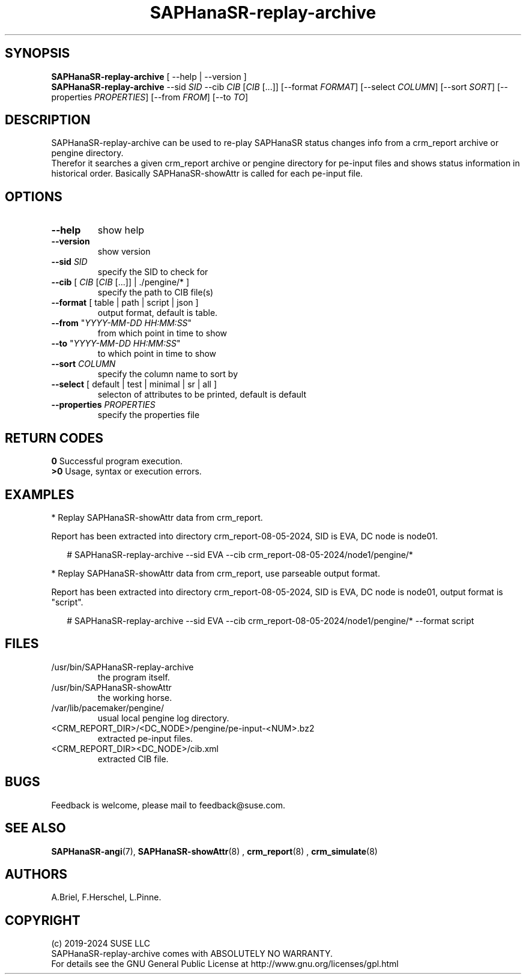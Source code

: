 .\" Version: 1.001 
.\"
.TH SAPHanaSR-replay-archive 8 "09 Feb 2024" "" "SAPHanaSR"
.\"
.SH SYNOPSIS
\fBSAPHanaSR-replay-archive\fR [ --help | --version ]
.br
\fBSAPHanaSR-replay-archive\fR --sid \fISID\fR --cib \fICIB\fR [\fICIB\fR [...]] 
[--format \fIFORMAT\fR] [--select \fICOLUMN\fR] [--sort \fISORT\fR]
[--properties \fIPROPERTIES\fR] [--from \fIFROM\fR] [--to \fITO\fR]
.br

.\"
.SH DESCRIPTION
SAPHanaSR-replay-archive can be used to re-play SAPHanaSR status changes info
from a crm_report archive or pengine directory.
.br
Therefor it searches a given crm_report archive or pengine directory for pe-input
files and shows status information in historical order. Basically SAPHanaSR-showAttr
is called for each pe-input file.
.\"
.SH OPTIONS
.TP
\fB--help\fR
show help
.TP
\fB--version\fR
show version
.TP
\fB--sid\fR \fISID\fR
specify the SID to check for
.TP
\fB--cib\fR [ \fICIB\fR [\fICIB\fR [...]] | ./pengine/* ] 
specify the path to CIB file(s)
.TP
\fB--format\fR [ table | path | script | json ]
output format, default is table.
.TP
\fB--from\fR "\fIYYYY-MM-DD HH:MM:SS\fR"
from which point in time to show
.TP
\fB--to\fR "\fIYYYY-MM-DD HH:MM:SS\fR"
to which point in time to show
.TP
\fB--sort\fR \fICOLUMN\fR
specify the column name to sort by
.TP
\fB--select\fR [ default | test | minimal | sr | all ]
selecton of attributes to be printed, default is default
.TP
\fB--properties\fR \fIPROPERTIES\fR
 specify the properties file
.\"
.SH RETURN CODES
.B 0
Successful program execution.
.br
.B >0
Usage, syntax or execution errors.
.\"
.SH EXAMPLES
.PP
* Replay SAPHanaSR-showAttr data from crm_report.
.PP
Report has been extracted into directory crm_report-08-05-2024, SID is EVA,
DC node is node01.
.PP
.RS 2
# SAPHanaSR-replay-archive --sid EVA --cib crm_report-08-05-2024/node1/pengine/*
.RE
.PP
* Replay SAPHanaSR-showAttr data from crm_report, use parseable output format.
.PP
Report has been extracted into directory crm_report-08-05-2024, SID is EVA,
DC node is node01, output format is "script".
.PP
.RS 2
# SAPHanaSR-replay-archive --sid EVA --cib crm_report-08-05-2024/node1/pengine/* --format script
.RE
.PP
.\"
.SH FILES
.TP
/usr/bin/SAPHanaSR-replay-archive
the program itself.
.TP
/usr/bin/SAPHanaSR-showAttr
the working horse.
.TP
/var/lib/pacemaker/pengine/
usual local pengine log directory.
.TP
<CRM_REPORT_DIR>/<DC_NODE>/pengine/pe-input-<NUM>.bz2
extracted pe-input files.
.TP
<CRM_REPORT_DIR><DC_NODE>/cib.xml
extracted CIB file.
.\"
.SH BUGS
Feedback is welcome, please mail to feedback@suse.com.
.SH SEE ALSO
\fBSAPHanaSR-angi\fP(7), \fBSAPHanaSR-showAttr\fP(8) ,
\fBcrm_report\fP(8) , \fBcrm_simulate\fP(8)
.\"
.SH AUTHORS
A.Briel, F.Herschel, L.Pinne.
.\"
.SH COPYRIGHT
(c) 2019-2024 SUSE LLC
.br
SAPHanaSR-replay-archive comes with ABSOLUTELY NO WARRANTY.
.br
For details see the GNU General Public License at
http://www.gnu.org/licenses/gpl.html
.\"
